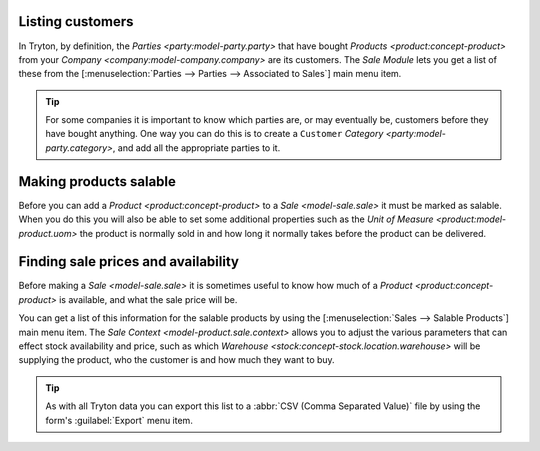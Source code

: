 .. _Listing customers:

Listing customers
=================

In Tryton, by definition, the `Parties <party:model-party.party>` that
have bought `Products <product:concept-product>` from your
`Company <company:model-company.company>` are its customers.
The *Sale Module* lets you get a list of these from the
[:menuselection:`Parties --> Parties --> Associated to Sales`]
main menu item.

.. tip::

   For some companies it is important to know which parties are, or may
   eventually be, customers before they have bought anything.
   One way you can do this is to create a ``Customer``
   `Category <party:model-party.category>`, and add all the appropriate
   parties to it.

.. _Making products salable:

Making products salable
=======================

Before you can add a `Product <product:concept-product>` to a
`Sale <model-sale.sale>` it must be marked as salable.
When you do this you will also be able to set some additional properties such
as the `Unit of Measure <product:model-product.uom>` the product is normally
sold in and how long it normally takes before the product can be delivered.

.. _Finding sale prices and availability:

Finding sale prices and availability
====================================

Before making a `Sale <model-sale.sale>` it is sometimes useful to know how
much of a `Product <product:concept-product>` is available, and what the sale
price will be.

You can get a list of this information for the salable products by using the
[:menuselection:`Sales --> Salable Products`] main menu item.
The `Sale Context <model-product.sale.context>` allows you to adjust the
various parameters that can effect stock availability and price, such as which
`Warehouse <stock:concept-stock.location.warehouse>` will be supplying the
product, who the customer is and how much they want to buy.

.. tip::

   As with all Tryton data you can export this list to a
   :abbr:`CSV (Comma Separated Value)` file by using the form's
   :guilabel:`Export` menu item.
